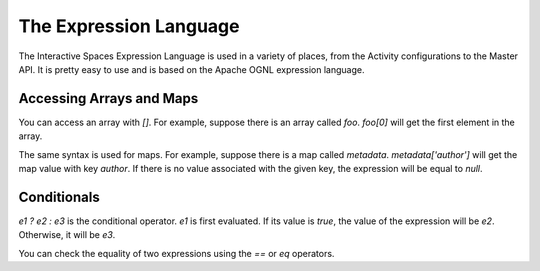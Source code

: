 .. _expression-language-chapter-label:

The Expression Language
***********************

The Interactive Spaces Expression Language is used in a variety
of places, from the Activity configurations to the Master API.
It is pretty easy to use and is based on the Apache OGNL expression
language.

Accessing Arrays and Maps
---------------

You can access an array with *[]*. For example, suppose there is an array called
*foo*. *foo[0]* will get the first element in the array.

The same syntax is used for maps. For example, suppose there is a map called
*metadata*. *metadata['author']* will get the map value with key *author*.
If there is no value associated with the given key, the expression will
be equal to *null*.

Conditionals
------------

*e1 ? e2 : e3* is the conditional operator. *e1* is first evaluated. If its value is *true*,
the value of the expression will be *e2*. Otherwise, it will be *e3*.

You can check the equality of two expressions using the *==* or *eq* operators.

